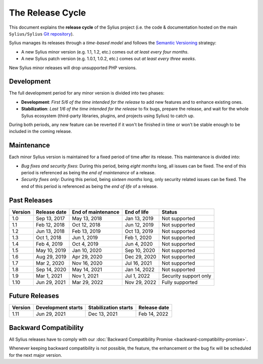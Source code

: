The Release Cycle
=================

This document explains the **release cycle** of the Sylius project (i.e. the
code & documentation hosted on the main ``Sylius/Sylius`` `Git repository`_).

Sylius manages its releases through a *time-based model* and follows the
`Semantic Versioning`_ strategy:

* A new Sylius minor version (e.g. 1.1, 1.2, etc.) comes out *at least every four months*.
* A new Sylius patch version (e.g. 1.0.1, 1.0.2, etc.) comes out *at least every three weeks*.

New Sylius minor releases will drop unsupported PHP versions.

Development
-----------

The full development period for any minor version is divided into two phases:

* **Development**: *First 5/6 of the time intended for the release* to add new features and to enhance existing ones.

* **Stabilization**: *Last 1/6 of the time intended for the release* to fix bugs, prepare the release, and wait
  for the whole Sylius ecosystem (third-party libraries, plugins, and projects using Sylius) to catch up.

During both periods, any new feature can be reverted if it won't be
finished in time or won't be stable enough to be included in the coming release.

Maintenance
-----------

Each minor Sylius version is maintained for a fixed period of time after its release.
This maintenance is divided into:

* *Bug fixes and security fixes*: During this period, being *eight months* long,
  all issues can be fixed. The end of this period is referenced as being the
  *end of maintenance* of a release.

* *Security fixes only*: During this period, being *sixteen months* long,
  only security related issues can be fixed. The end of this period is referenced
  as being the *end of life* of a release.

Past Releases
-------------

+---------+--------------------+--------------------+--------------------+-----------------------+
| Version | Release date       | End of maintenance | End of life        | Status                |
+=========+====================+====================+====================+=======================+
| 1.0     | Sep 13, 2017       | May 13, 2018       | Jan 13, 2019       | Not supported         |
+---------+--------------------+--------------------+--------------------+-----------------------+
| 1.1     | Feb 12, 2018       | Oct 12, 2018       | Jun 12, 2019       | Not supported         |
+---------+--------------------+--------------------+--------------------+-----------------------+
| 1.2     | Jun 13, 2018       | Feb 13, 2019       | Oct 13, 2019       | Not supported         |
+---------+--------------------+--------------------+--------------------+-----------------------+
| 1.3     | Oct 1, 2018        | Jun 1, 2019        | Feb 1, 2020        | Not supported         |
+---------+--------------------+--------------------+--------------------+-----------------------+
| 1.4     | Feb 4, 2019        | Oct 4, 2019        | Jun 4, 2020        | Not supported         |
+---------+--------------------+--------------------+--------------------+-----------------------+
| 1.5     | May 10, 2019       | Jan 10, 2020       | Sep 10, 2020       | Not supported         |
+---------+--------------------+--------------------+--------------------+-----------------------+
| 1.6     | Aug 29, 2019       | Apr 29, 2020       | Dec 29, 2020       | Not supported         |
+---------+--------------------+--------------------+--------------------+-----------------------+
| 1.7     | Mar 2, 2020        | Nov 16, 2020       | Jul 16, 2021       | Not supported         |
+---------+--------------------+--------------------+--------------------+-----------------------+
| 1.8     | Sep 14, 2020       | May 14, 2021       | Jan 14, 2022       | Not supported         |
+---------+--------------------+--------------------+--------------------+-----------------------+
| 1.9     | Mar 1, 2021        | Nov 1, 2021        | Jul 1, 2022        | Security support only |
+---------+--------------------+--------------------+--------------------+-----------------------+
| 1.10    | Jun 29, 2021       | Mar 29, 2022       | Nov 29, 2022       | Fully supported       |
+---------+--------------------+--------------------+--------------------+-----------------------+

Future Releases
---------------

+---------+----------------------+------------------------+--------------------+
| Version | Development starts   | Stabilization starts   | Release date       |
+=========+======================+========================+====================+
| 1.11    | Jun 29, 2021         | Dec 13, 2021           | Feb 14, 2022       |
+---------+----------------------+------------------------+--------------------+

Backward Compatibility
----------------------

All Sylius releases have to comply with our :doc:`Backward Compatibility Promise <backward-compatibility-promise>`.

Whenever keeping backward compatibility is not possible, the feature, the
enhancement or the bug fix will be scheduled for the next major version.

.. _Git repository: https://github.com/Sylius/Sylius
.. _Semantic Versioning: http://semver.org/

